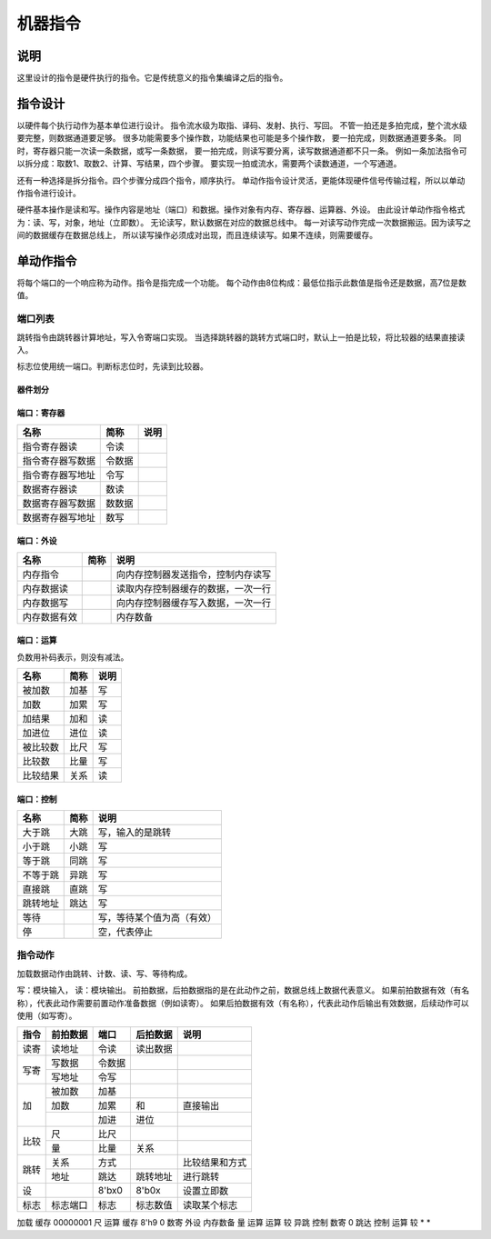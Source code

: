 ========
机器指令
========

说明
====
这里设计的指令是硬件执行的指令。它是传统意义的指令集编译之后的指令。

指令设计
========

以硬件每个执行动作为基本单位进行设计。
指令流水级为取指、译码、发射、执行、写回。
不管一拍还是多拍完成，整个流水级要完整，则数据通道要足够。
很多功能需要多个操作数，功能结果也可能是多个操作数，
要一拍完成，则数据通道要多条。
同时，寄存器只能一次读一条数据，或写一条数据，
要一拍完成，则读写要分离，读写数据通道都不只一条。
例如一条加法指令可以拆分成：取数1、取数2、计算、写结果，四个步骤。
要实现一拍或流水，需要两个读数通道，一个写通道。

还有一种选择是拆分指令。四个步骤分成四个指令，顺序执行。
单动作指令设计灵活，更能体现硬件信号传输过程，所以以单动作指令进行设计。

硬件基本操作是读和写。操作内容是地址（端口）和数据。操作对象有内存、寄存器、运算器、外设。
由此设计单动作指令格式为：读、写，对象，地址（立即数）。
无论读写，默认数据在对应的数据总线中。
每一对读写动作完成一次数据搬运。因为读写之间的数据缓存在数据总线上，
所以读写操作必须成对出现，而且连续读写。如果不连续，则需要缓存。

单动作指令
==========
将每个端口的一个响应称为动作。指令是指完成一个功能。
每个动作由8位构成：最低位指示此数值是指令还是数据，高7位是数值。

端口列表
--------

跳转指令由跳转器计算地址，写入令寄端口实现。
当选择跳转器的跳转方式端口时，默认上一拍是比较，将比较器的结果直接读入。

标志位使用统一端口。判断标志位时，先读到比较器。

器件划分
~~~~~~~~

端口：寄存器
~~~~~~~~~~~~

================  ======  ====
名称              简称    说明 
================  ======  ====
指令寄存器读      令读
指令寄存器写数据  令数据
指令寄存器写地址  令写
数据寄存器读      数读
数据寄存器写数据  数数据 
数据寄存器写地址  数写 
================  ======  ====

端口：外设
~~~~~~~~~~

============  ====  ==================================
名称          简称  说明                                   
============  ====  ==================================
内存指令            向内存控制器发送指令，控制内存读写
内存数据读          读取内存控制器缓存的数据，一次一行
内存数据写          向内存控制器缓存写入数据，一次一行
内存数据有效        内存数备 
============  ====  ==================================


端口：运算
~~~~~~~~~~
负数用补码表示，则没有减法。

========  ====  ====
名称      简称  说明 
========  ====  ====
被加数    加基  写     
加数      加累  写     
加结果    加和  读     
加进位    进位  读     
被比较数  比尺  写     
比较数    比量  写     
比较结果  关系  读   
========  ====  ====

端口：控制
~~~~~~~~~~

========  ====  ========================  
名称      简称  说明                      
========  ====  ========================  
大于跳    大跳  写，输入的是跳转      
小于跳    小跳  写                        
等于跳    同跳  写                        
不等于跳  异跳  写                        
直接跳    直跳  写                        
跳转地址  跳达  写                        
等待            写，等待某个值为高（有效）
停              空，代表停止              
========  ====  ========================  

指令动作
--------
加载数据动作由跳转、计数、读、写、等待构成。

写：模块输入， 读：模块输出。
前拍数据，后拍数据指的是在此动作之前，数据总线上数据代表意义。
如果前拍数据有效（有名称），代表此动作需要前置动作准备数据（例如读寄）。
如果后拍数据有效（有名称），代表此动作后输出有效数据，后续动作可以使用（如写寄）。

+------+----------+--------+----------+------------------+
| 指令 | 前拍数据 | 端口   | 后拍数据 | 说明             |
+======+==========+========+==========+==================+
| 读寄 | 读地址   | 令读   | 读出数据 |                  |
+------+----------+--------+----------+------------------+
| 写寄 | 写数据   | 令数据 |          |                  |
|      +----------+--------+----------+------------------+
|      | 写地址   | 令写   |          |                  |
+------+----------+--------+----------+------------------+
| 加   | 被加数   | 加基   |          |                  |
|      +----------+--------+----------+------------------+
|      | 加数     | 加累   | 和       | 直接输出         |
|      +----------+--------+----------+------------------+
|      |          | 加进   | 进位     |                  |
+------+----------+--------+----------+------------------+
| 比较 | 尺       | 比尺   |          |                  |
|      +----------+--------+----------+------------------+
|      | 量       | 比量   | 关系     |                  |
+------+----------+--------+----------+------------------+
|      | 关系     | 方式   |          | 比较结果和方式   |
|      +----------+--------+----------+------------------+
| 跳转 | 地址     | 跳达   | 跳转地址 | 进行跳转         |
+------+----------+--------+----------+------------------+
| 设   |          | 8'bx0  | 8'b0x    | 设置立即数       |
+------+----------+--------+----------+------------------+
| 标志 | 标志端口 | 标志   | 标志数值 | 读取某个标志     |
+------+----------+--------+----------+------------------+

加载 
缓存 00000001 尺     运算   
缓存 8'h9     0      数寄   
外设 内存数备 量     运算   
运算 较       异跳   控制   
数寄 0        跳达   控制   
运算 较       *      *      


